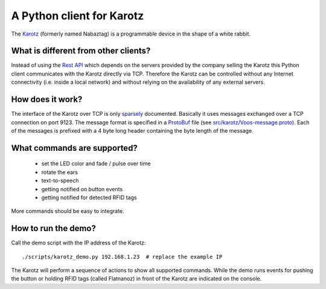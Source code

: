 A Python client for Karotz
==========================

The `Karotz <http://en.wikipedia.org/wiki/Nabaztag>`_ (formerly named Nabaztag) is a programmable device in the shape of a white rabbit.

What is different from other clients?
-------------------------------------

Instead of using the `Rest API <http://dev.karotz.com/api/>`_ which depends on the servers provided by the company selling the Karotz this Python client communicates with the Karotz directly via TCP.
Therefore the Karotz can be controlled without any Internet connectivity (i.e. inside a local network) and without relying on the availability of any external servers.

How does it work?
-----------------

The interface of the Karotz over TCP is only `sparsely <http://wiki.karotz.com/index.php/TCP>`_ documented.
Basically it uses messages exchanged over a TCP connection on port 9123.
The message format is specified in a `ProtoBuf <http://code.google.com/p/protobuf/>`_ file (see `src/karotz/Voos-message.proto <http://wiki.karotz.com/index.php/Voos-message.proto>`_).
Each of the messages is prefixed with a 4 byte long header containing the byte length of the message.

What commands are supported?
----------------------------

 * set the LED color and fade / pulse over time
 * rotate the ears
 * text-to-speech
 * getting notified on button events
 * getting notified for detected RFID tags

More commands should be easy to integrate.

How to run the demo?
--------------------

Call the demo script with the IP address of the Karotz::

  ./scripts/karotz_demo.py 192.168.1.23  # replace the example IP

The Karotz will perform a sequence of actions to show all supported commands.
While the demo runs events for pushing the button or holding RFID tags (called Flatnanoz) in front of the Karotz are indicated on the console.
